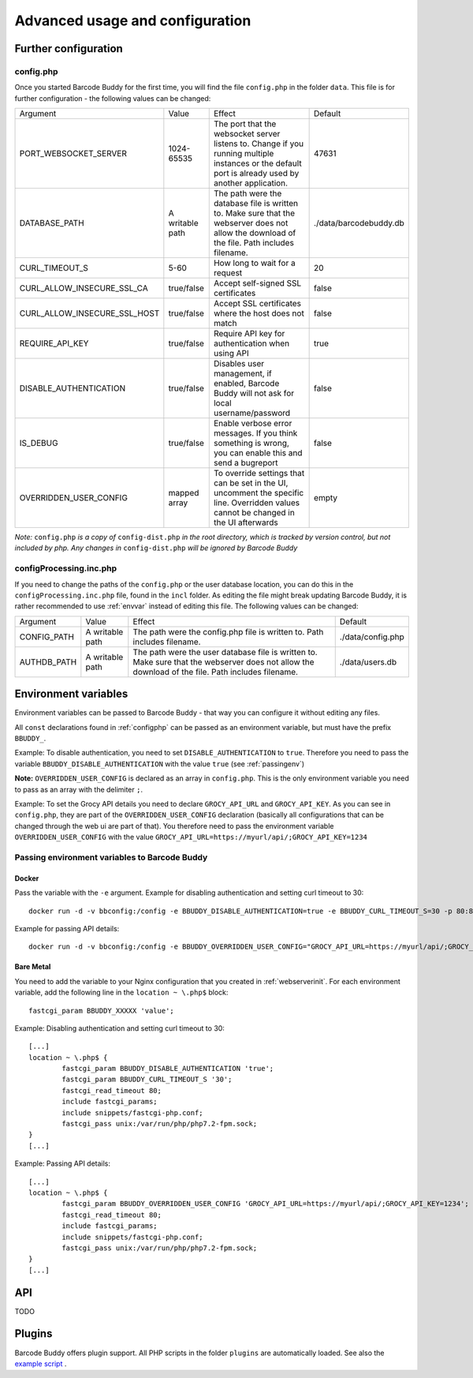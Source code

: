 .. _advanced:

================================
Advanced usage and configuration
================================

********************************
Further configuration
********************************

.. _configphp:

config.php
==========


Once you started Barcode Buddy for the first time, you will find the file ``config.php`` in the folder ``data``. This file is for further configuration - the following values can be changed:


+------------------------------+-----------------+-----------------------------------------------------------------------------------------------------------------------------------------------------+------------------------+
| Argument                     | Value           | Effect                                                                                                                                              | Default                |
+------------------------------+-----------------+-----------------------------------------------------------------------------------------------------------------------------------------------------+------------------------+
| PORT_WEBSOCKET_SERVER        | 1024-65535      | The port that the websocket server listens to. Change if you running multiple instances or the default port is already used by another application. | 47631                  |
+------------------------------+-----------------+-----------------------------------------------------------------------------------------------------------------------------------------------------+------------------------+
| DATABASE_PATH                | A writable path | The path were the database file is written to. Make sure that the webserver does not allow the download of the file. Path includes filename.        | ./data/barcodebuddy.db |
+------------------------------+-----------------+-----------------------------------------------------------------------------------------------------------------------------------------------------+------------------------+
| CURL_TIMEOUT_S               | 5-60            | How long to wait for a request                                                                                                                      | 20                     |
+------------------------------+-----------------+-----------------------------------------------------------------------------------------------------------------------------------------------------+------------------------+
| CURL_ALLOW_INSECURE_SSL_CA   | true/false      | Accept self-signed SSL certificates                                                                                                                 | false                  |
+------------------------------+-----------------+-----------------------------------------------------------------------------------------------------------------------------------------------------+------------------------+
| CURL_ALLOW_INSECURE_SSL_HOST | true/false      | Accept SSL certificates where the host does not match                                                                                               | false                  |
+------------------------------+-----------------+-----------------------------------------------------------------------------------------------------------------------------------------------------+------------------------+
| REQUIRE_API_KEY              | true/false      | Require API key for authentication when using API                                                                                                   | true                   |
+------------------------------+-----------------+-----------------------------------------------------------------------------------------------------------------------------------------------------+------------------------+
| DISABLE_AUTHENTICATION       | true/false      | Disables user management, if enabled, Barcode Buddy will not ask for local username/password                                                        | false                  |
+------------------------------+-----------------+-----------------------------------------------------------------------------------------------------------------------------------------------------+------------------------+
| IS_DEBUG                     | true/false      | Enable verbose error messages. If you think something is wrong, you can enable this and send a bugreport                                            | false                  |
+------------------------------+-----------------+-----------------------------------------------------------------------------------------------------------------------------------------------------+------------------------+
| OVERRIDDEN_USER_CONFIG       | mapped array    | To override settings that can be set in the UI, uncomment the specific line. Overridden values cannot be changed in the UI afterwards               | empty                  |
+------------------------------+-----------------+-----------------------------------------------------------------------------------------------------------------------------------------------------+------------------------+

*Note:* ``config.php`` *is a copy of* ``config-dist.php`` *in the root directory, which is tracked by version control, but not included by php. Any changes in* ``config-dist.php`` *will be ignored by Barcode Buddy*


configProcessing.inc.php
==============================

If you need to change the paths of the ``config.php`` or the user database location, you can do this in the ``configProcessing.inc.php`` file, found in the ``incl`` folder. As editing the file might break updating Barcode Buddy, it is rather recommended to use :ref:`envvar` instead of editing this file. The following values can be changed:

+-------------+-----------------+---------------------------------------------------------------------------------------------------------------------------------------------------+-------------------+
| Argument    | Value           | Effect                                                                                                                                            | Default           |
+-------------+-----------------+---------------------------------------------------------------------------------------------------------------------------------------------------+-------------------+
| CONFIG_PATH | A writable path | The path were the config.php file is written to. Path includes filename.                                                                          | ./data/config.php |
+-------------+-----------------+---------------------------------------------------------------------------------------------------------------------------------------------------+-------------------+
| AUTHDB_PATH | A writable path | The path were the user database file is written to. Make sure that the webserver does not allow the download of the file. Path includes filename. | ./data/users.db   |
+-------------+-----------------+---------------------------------------------------------------------------------------------------------------------------------------------------+-------------------+


.. _envvar:

********************************
Environment variables
********************************

Environment variables can be passed to Barcode Buddy - that way you can configure it without editing any files.

All ``const`` declarations found in :ref:`configphp` can be passed as an environment variable, but must have the prefix ``BBUDDY_``.

Example: To disable authentication, you need to set ``DISABLE_AUTHENTICATION`` to ``true``. Therefore you need to pass the variable ``BBUDDY_DISABLE_AUTHENTICATION`` with the value ``true`` (see :ref:`passingenv`)

**Note:** ``OVERRIDDEN_USER_CONFIG`` is declared as an array in ``config.php``. This is the only environment variable you need to pass as an array with the delimiter ``;``.

Example: To set the Grocy API details you need to declare ``GROCY_API_URL`` and ``GROCY_API_KEY``. As you can see in ``config.php``, they are part of the ``OVERRIDDEN_USER_CONFIG`` declaration (basically all configurations that can be changed through the web ui are part of that). You therefore need to pass the environment variable ``OVERRIDDEN_USER_CONFIG`` with the value ``GROCY_API_URL=https://myurl/api/;GROCY_API_KEY=1234``


.. _passingenv:

Passing environment variables to Barcode Buddy
===============================================


Docker
------

Pass the variable with the ``-e`` argument. Example for disabling authentication and setting curl timeout to 30:
::

 docker run -d -v bbconfig:/config -e BBUDDY_DISABLE_AUTHENTICATION=true -e BBUDDY_CURL_TIMEOUT_S=30 -p 80:80 f0rc3/barcodebuddy-docker:latest

Example for passing API details:
::

 docker run -d -v bbconfig:/config -e BBUDDY_OVERRIDDEN_USER_CONFIG="GROCY_API_URL=https://myurl/api/;GROCY_API_KEY=1234" -p 80:80 f0rc3/barcodebuddy-docker:latest


Bare Metal
----------

You need to add the variable to your Nginx configuration that you created in :ref:`webserverinit`. For each environment variable, add the following line in the ``location ~ \.php$`` block:
::

 fastcgi_param BBUDDY_XXXXX 'value';

Example: Disabling authentication and setting curl timeout to 30:
::

 	[...]
 	location ~ \.php$ {
                fastcgi_param BBUDDY_DISABLE_AUTHENTICATION 'true';
                fastcgi_param BBUDDY_CURL_TIMEOUT_S '30';
                fastcgi_read_timeout 80; 
                include fastcgi_params;
                include snippets/fastcgi-php.conf;
                fastcgi_pass unix:/var/run/php/php7.2-fpm.sock;
        }
 	[...]

Example: Passing API details:
::

 	[...]
 	location ~ \.php$ {
                fastcgi_param BBUDDY_OVERRIDDEN_USER_CONFIG 'GROCY_API_URL=https://myurl/api/;GROCY_API_KEY=1234';
                fastcgi_read_timeout 80; 
                include fastcgi_params;
                include snippets/fastcgi-php.conf;
                fastcgi_pass unix:/var/run/php/php7.2-fpm.sock;
        }
 	[...]



********************************
API
********************************

TODO

*******
Plugins
*******

Barcode Buddy offers plugin support. All PHP scripts in the folder ``plugins`` are automatically loaded. See also the `example script <https://github.com/Forceu/barcodebuddy/blob/master/plugins/EventReceiver.php>`_
.